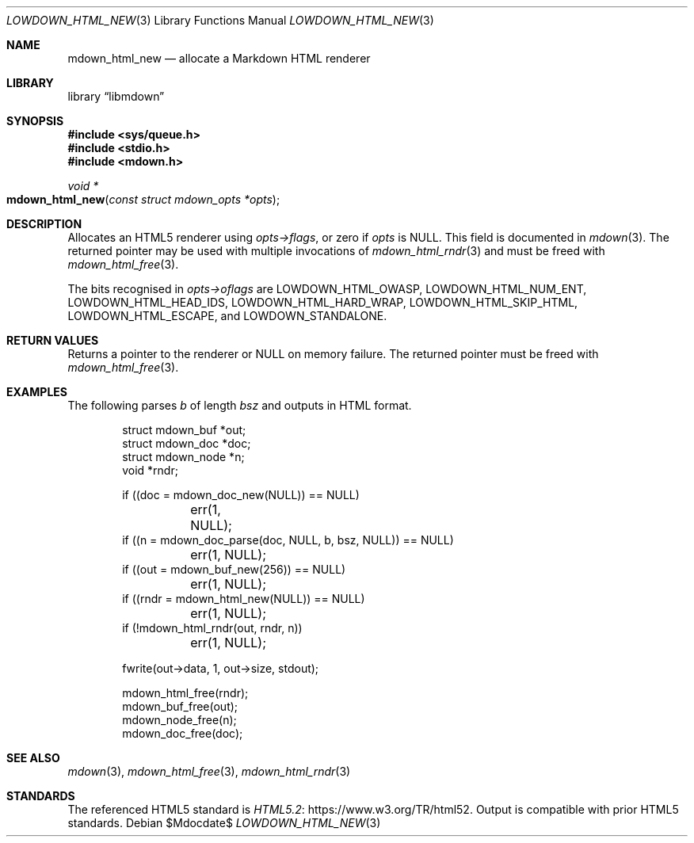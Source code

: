 .\"	$Id$
.\"
.\" Copyright (c) 2017, 2020 Kristaps Dzonsons <kristaps@bsd.lv>
.\"
.\" Permission to use, copy, modify, and distribute this software for any
.\" purpose with or without fee is hereby granted, provided that the above
.\" copyright notice and this permission notice appear in all copies.
.\"
.\" THE SOFTWARE IS PROVIDED "AS IS" AND THE AUTHOR DISCLAIMS ALL WARRANTIES
.\" WITH REGARD TO THIS SOFTWARE INCLUDING ALL IMPLIED WARRANTIES OF
.\" MERCHANTABILITY AND FITNESS. IN NO EVENT SHALL THE AUTHOR BE LIABLE FOR
.\" ANY SPECIAL, DIRECT, INDIRECT, OR CONSEQUENTIAL DAMAGES OR ANY DAMAGES
.\" WHATSOEVER RESULTING FROM LOSS OF USE, DATA OR PROFITS, WHETHER IN AN
.\" ACTION OF CONTRACT, NEGLIGENCE OR OTHER TORTIOUS ACTION, ARISING OUT OF
.\" OR IN CONNECTION WITH THE USE OR PERFORMANCE OF THIS SOFTWARE.
.\"
.Dd $Mdocdate$
.Dt LOWDOWN_HTML_NEW 3
.Os
.Sh NAME
.Nm mdown_html_new
.Nd allocate a Markdown HTML renderer
.Sh LIBRARY
.Lb libmdown
.Sh SYNOPSIS
.In sys/queue.h
.In stdio.h
.In mdown.h
.Ft void *
.Fo mdown_html_new
.Fa "const struct mdown_opts *opts"
.Fc
.Sh DESCRIPTION
Allocates an HTML5 renderer using
.Fa opts->flags ,
or zero if
.Fa opts
is
.Dv NULL .
This field is documented in
.Xr mdown 3 .
The returned pointer may be used with multiple invocations of
.Xr mdown_html_rndr 3
and must be freed with
.Xr mdown_html_free 3 .
.Pp
The bits recognised in
.Fa opts->oflags
are
.Dv LOWDOWN_HTML_OWASP ,
.Dv LOWDOWN_HTML_NUM_ENT ,
.Dv LOWDOWN_HTML_HEAD_IDS ,
.Dv LOWDOWN_HTML_HARD_WRAP ,
.Dv LOWDOWN_HTML_SKIP_HTML ,
.Dv LOWDOWN_HTML_ESCAPE ,
and
.Dv LOWDOWN_STANDALONE .
.Sh RETURN VALUES
Returns a pointer to the renderer or
.Dv NULL
on memory failure.
The returned pointer must be freed with
.Xr mdown_html_free 3 .
.Sh EXAMPLES
The following parses
.Va b
of length
.Va bsz
and outputs in HTML format.
.Bd -literal -offset indent
struct mdown_buf *out;
struct mdown_doc *doc;
struct mdown_node *n;
void *rndr;

if ((doc = mdown_doc_new(NULL)) == NULL)
	err(1, NULL);
if ((n = mdown_doc_parse(doc, NULL, b, bsz, NULL)) == NULL)
	err(1, NULL);
if ((out = mdown_buf_new(256)) == NULL)
	err(1, NULL);
if ((rndr = mdown_html_new(NULL)) == NULL)
	err(1, NULL);
if (!mdown_html_rndr(out, rndr, n))
	err(1, NULL);

fwrite(out->data, 1, out->size, stdout);

mdown_html_free(rndr);
mdown_buf_free(out);
mdown_node_free(n);
mdown_doc_free(doc);
.Ed
.Sh SEE ALSO
.Xr mdown 3 ,
.Xr mdown_html_free 3 ,
.Xr mdown_html_rndr 3
.Sh STANDARDS
The referenced HTML5 standard is
.Lk https://www.w3.org/TR/html52 HTML5.2 .
Output is compatible with prior HTML5 standards.
